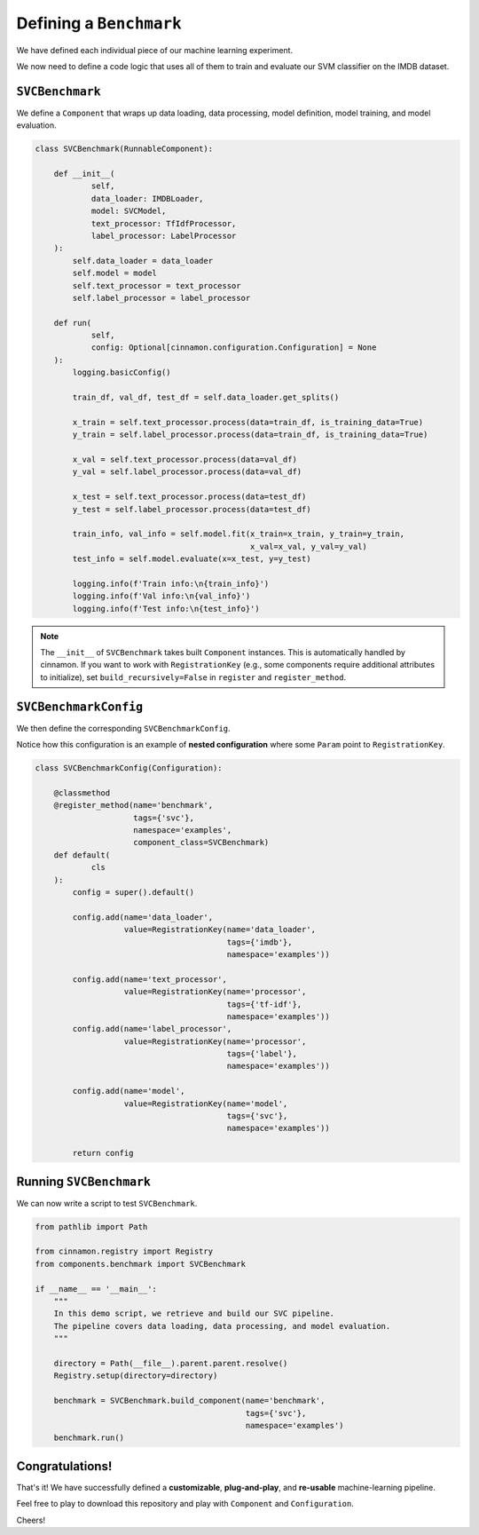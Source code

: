 .. _benchmark:

Defining a ``Benchmark``
*************************************

We have defined each individual piece of our machine learning experiment.

We now need to define a code logic that uses all of them to train and evaluate our SVM classifier on the IMDB dataset.

-------------------------
``SVCBenchmark``
-------------------------

We define a ``Component`` that wraps up data loading, data processing, model definition, model training, and model evaluation.

.. code-block:: python

    class SVCBenchmark(RunnableComponent):

        def __init__(
                self,
                data_loader: IMDBLoader,
                model: SVCModel,
                text_processor: TfIdfProcessor,
                label_processor: LabelProcessor
        ):
            self.data_loader = data_loader
            self.model = model
            self.text_processor = text_processor
            self.label_processor = label_processor

        def run(
                self,
                config: Optional[cinnamon.configuration.Configuration] = None
        ):
            logging.basicConfig()

            train_df, val_df, test_df = self.data_loader.get_splits()

            x_train = self.text_processor.process(data=train_df, is_training_data=True)
            y_train = self.label_processor.process(data=train_df, is_training_data=True)

            x_val = self.text_processor.process(data=val_df)
            y_val = self.label_processor.process(data=val_df)

            x_test = self.text_processor.process(data=test_df)
            y_test = self.label_processor.process(data=test_df)

            train_info, val_info = self.model.fit(x_train=x_train, y_train=y_train,
                                                  x_val=x_val, y_val=y_val)
            test_info = self.model.evaluate(x=x_test, y=y_test)

            logging.info(f'Train info:\n{train_info}')
            logging.info(f'Val info:\n{val_info}')
            logging.info(f'Test info:\n{test_info}')

.. note::
    The ``__init__`` of ``SVCBenchmark`` takes built ``Component`` instances. This is automatically handled by cinnamon.
    If you want to work with ``RegistrationKey`` (e.g., some components require additional attributes to initialize), set ``build_recursively=False`` in ``register`` and ``register_method``.

-------------------------
``SVCBenchmarkConfig``
-------------------------

We then define the corresponding ``SVCBenchmarkConfig``.

Notice how this configuration is an example of **nested configuration** where some ``Param`` point to ``RegistrationKey``.

.. code-block:: python

    class SVCBenchmarkConfig(Configuration):

        @classmethod
        @register_method(name='benchmark',
                         tags={'svc'},
                         namespace='examples',
                         component_class=SVCBenchmark)
        def default(
                cls
        ):
            config = super().default()

            config.add(name='data_loader',
                       value=RegistrationKey(name='data_loader',
                                             tags={'imdb'},
                                             namespace='examples'))

            config.add(name='text_processor',
                       value=RegistrationKey(name='processor',
                                             tags={'tf-idf'},
                                             namespace='examples'))
            config.add(name='label_processor',
                       value=RegistrationKey(name='processor',
                                             tags={'label'},
                                             namespace='examples'))

            config.add(name='model',
                       value=RegistrationKey(name='model',
                                             tags={'svc'},
                                             namespace='examples'))

            return config

--------------------------------
Running ``SVCBenchmark``
--------------------------------

We can now write a script to test ``SVCBenchmark``.

.. code-block:: python

    from pathlib import Path

    from cinnamon.registry import Registry
    from components.benchmark import SVCBenchmark

    if __name__ == '__main__':
        """
        In this demo script, we retrieve and build our SVC pipeline.
        The pipeline covers data loading, data processing, and model evaluation.
        """

        directory = Path(__file__).parent.parent.resolve()
        Registry.setup(directory=directory)

        benchmark = SVCBenchmark.build_component(name='benchmark',
                                                 tags={'svc'},
                                                 namespace='examples')
        benchmark.run()

------------------
Congratulations!
------------------

That's it! We have successfully defined a **customizable**, **plug-and-play**, and **re-usable** machine-learning pipeline.

Feel free to play to download this repository and play with ``Component`` and ``Configuration``.

Cheers!